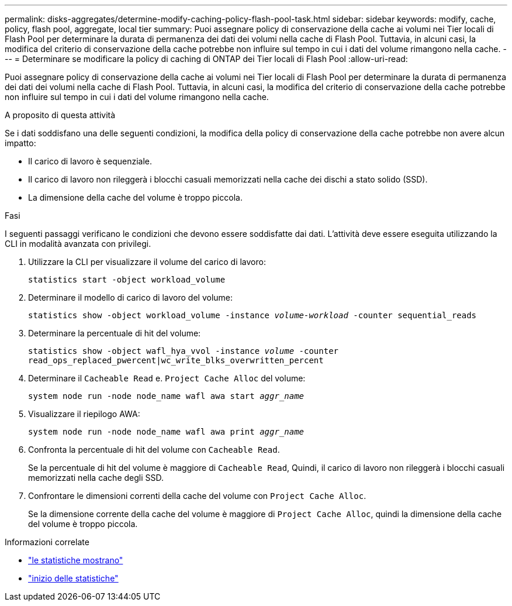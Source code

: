 ---
permalink: disks-aggregates/determine-modify-caching-policy-flash-pool-task.html 
sidebar: sidebar 
keywords: modify, cache, policy, flash pool, aggregate, local tier 
summary: Puoi assegnare policy di conservazione della cache ai volumi nei Tier locali di Flash Pool per determinare la durata di permanenza dei dati dei volumi nella cache di Flash Pool. Tuttavia, in alcuni casi, la modifica del criterio di conservazione della cache potrebbe non influire sul tempo in cui i dati del volume rimangono nella cache. 
---
= Determinare se modificare la policy di caching di ONTAP dei Tier locali di Flash Pool
:allow-uri-read: 


[role="lead"]
Puoi assegnare policy di conservazione della cache ai volumi nei Tier locali di Flash Pool per determinare la durata di permanenza dei dati dei volumi nella cache di Flash Pool. Tuttavia, in alcuni casi, la modifica del criterio di conservazione della cache potrebbe non influire sul tempo in cui i dati del volume rimangono nella cache.

.A proposito di questa attività
Se i dati soddisfano una delle seguenti condizioni, la modifica della policy di conservazione della cache potrebbe non avere alcun impatto:

* Il carico di lavoro è sequenziale.
* Il carico di lavoro non rileggerà i blocchi casuali memorizzati nella cache dei dischi a stato solido (SSD).
* La dimensione della cache del volume è troppo piccola.


.Fasi
I seguenti passaggi verificano le condizioni che devono essere soddisfatte dai dati. L'attività deve essere eseguita utilizzando la CLI in modalità avanzata con privilegi.

. Utilizzare la CLI per visualizzare il volume del carico di lavoro:
+
`statistics start -object workload_volume`

. Determinare il modello di carico di lavoro del volume:
+
`statistics show -object workload_volume -instance _volume-workload_ -counter sequential_reads`

. Determinare la percentuale di hit del volume:
+
`statistics show -object wafl_hya_vvol -instance _volume_ -counter read_ops_replaced_pwercent|wc_write_blks_overwritten_percent`

. Determinare il `Cacheable Read` e. `Project Cache Alloc` del volume:
+
`system node run -node node_name wafl awa start _aggr_name_`

. Visualizzare il riepilogo AWA:
+
`system node run -node node_name wafl awa print _aggr_name_`

. Confronta la percentuale di hit del volume con `Cacheable Read`.
+
Se la percentuale di hit del volume è maggiore di `Cacheable Read`, Quindi, il carico di lavoro non rileggerà i blocchi casuali memorizzati nella cache degli SSD.

. Confrontare le dimensioni correnti della cache del volume con `Project Cache Alloc`.
+
Se la dimensione corrente della cache del volume è maggiore di `Project Cache Alloc`, quindi la dimensione della cache del volume è troppo piccola.



.Informazioni correlate
* link:https://docs.netapp.com/us-en/ontap-cli/statistics-show.html["le statistiche mostrano"^]
* link:https://docs.netapp.com/us-en/ontap-cli/statistics-start.html["inizio delle statistiche"^]

